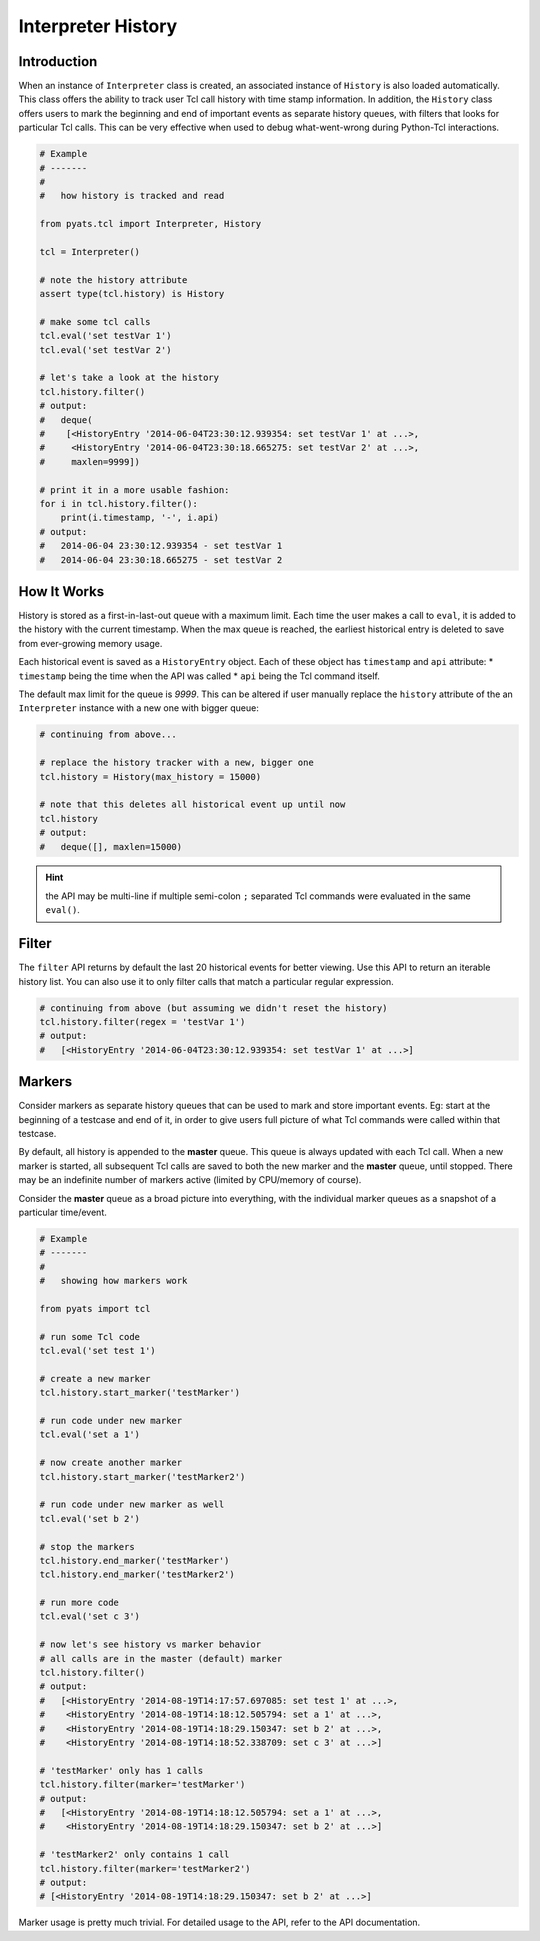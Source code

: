 Interpreter History
===================

Introduction
------------

When an instance of ``Interpreter`` class is created, an associated instance of
``History`` is also loaded automatically. This class offers the ability to track 
user Tcl call history with time stamp information. In addition, the ``History``
class offers users to mark the beginning and end of important events as 
separate history queues, with filters that looks for particular Tcl calls. This
can be very effective when used to debug what-went-wrong during Python-Tcl
interactions.


.. code-block:: python

    # Example
    # -------
    #
    #   how history is tracked and read

    from pyats.tcl import Interpreter, History
    
    tcl = Interpreter()
    
    # note the history attribute
    assert type(tcl.history) is History

    # make some tcl calls
    tcl.eval('set testVar 1')
    tcl.eval('set testVar 2')

    # let's take a look at the history
    tcl.history.filter()
    # output:
    #   deque(
    #    [<HistoryEntry '2014-06-04T23:30:12.939354: set testVar 1' at ...>, 
    #     <HistoryEntry '2014-06-04T23:30:18.665275: set testVar 2' at ...>,
    #     maxlen=9999])

    # print it in a more usable fashion:
    for i in tcl.history.filter(): 
        print(i.timestamp, '-', i.api)
    # output:
    #   2014-06-04 23:30:12.939354 - set testVar 1
    #   2014-06-04 23:30:18.665275 - set testVar 2
    

How It Works
------------

History is stored as a first-in-last-out queue with a maximum limit. Each time
the user makes a call to ``eval``, it is added to the history with the current
timestamp. When the max queue is reached, the earliest historical entry is 
deleted to save from ever-growing memory usage.

Each historical event is saved as a ``HistoryEntry`` object. Each of these
object has ``timestamp`` and ``api`` attribute:
* ``timestamp`` being the time when the API was called
* ``api`` being the Tcl command itself.

The default max limit for the queue is *9999*. This can be altered if user 
manually replace the ``history`` attribute of the an ``Interpreter`` instance
with a new one with bigger queue:

.. code-block:: python
    
    # continuing from above...

    # replace the history tracker with a new, bigger one
    tcl.history = History(max_history = 15000)

    # note that this deletes all historical event up until now
    tcl.history
    # output:
    #   deque([], maxlen=15000)

.. hint::

    the API may be multi-line if multiple semi-colon ``;`` separated Tcl
    commands were evaluated in the same ``eval()``.

Filter
------

The ``filter`` API returns by default the last 20 historical events for better
viewing. Use this API to return an iterable history list. You can also use it
to only filter calls that match a particular regular expression.

.. code-block:: python
    
    # continuing from above (but assuming we didn't reset the history)
    tcl.history.filter(regex = 'testVar 1')
    # output:
    #   [<HistoryEntry '2014-06-04T23:30:12.939354: set testVar 1' at ...>]

Markers
-------

Consider markers as separate history queues that can be used to mark and store
important events. Eg: start at the beginning of a testcase and end of it, in
order to give users full picture of what Tcl commands were called within that
testcase.

By default, all history is appended to the **master** queue. This queue is
always updated with each Tcl call. When a new marker is started, all subsequent
Tcl calls are saved to both the new marker and the **master** queue, until
stopped.  There may be an indefinite number of markers active (limited by 
CPU/memory of course). 

Consider the **master** queue as a broad picture into everything, with the 
individual marker queues as a snapshot of a particular time/event.

.. code-block:: python
    
    # Example
    # -------
    #
    #   showing how markers work

    from pyats import tcl

    # run some Tcl code
    tcl.eval('set test 1')

    # create a new marker
    tcl.history.start_marker('testMarker')

    # run code under new marker
    tcl.eval('set a 1')

    # now create another marker
    tcl.history.start_marker('testMarker2')

    # run code under new marker as well
    tcl.eval('set b 2')

    # stop the markers
    tcl.history.end_marker('testMarker')
    tcl.history.end_marker('testMarker2')

    # run more code
    tcl.eval('set c 3')
    
    # now let's see history vs marker behavior
    # all calls are in the master (default) marker
    tcl.history.filter()
    # output:
    #   [<HistoryEntry '2014-08-19T14:17:57.697085: set test 1' at ...>, 
    #    <HistoryEntry '2014-08-19T14:18:12.505794: set a 1' at ...>, 
    #    <HistoryEntry '2014-08-19T14:18:29.150347: set b 2' at ...>, 
    #    <HistoryEntry '2014-08-19T14:18:52.338709: set c 3' at ...>]

    # 'testMarker' only has 1 calls
    tcl.history.filter(marker='testMarker')
    # output:
    #   [<HistoryEntry '2014-08-19T14:18:12.505794: set a 1' at ...>,
    #    <HistoryEntry '2014-08-19T14:18:29.150347: set b 2' at ...>]

    # 'testMarker2' only contains 1 call
    tcl.history.filter(marker='testMarker2')
    # output:
    # [<HistoryEntry '2014-08-19T14:18:29.150347: set b 2' at ...>]

Marker usage is pretty much trivial. For detailed usage to the API, refer to the
API documentation.
